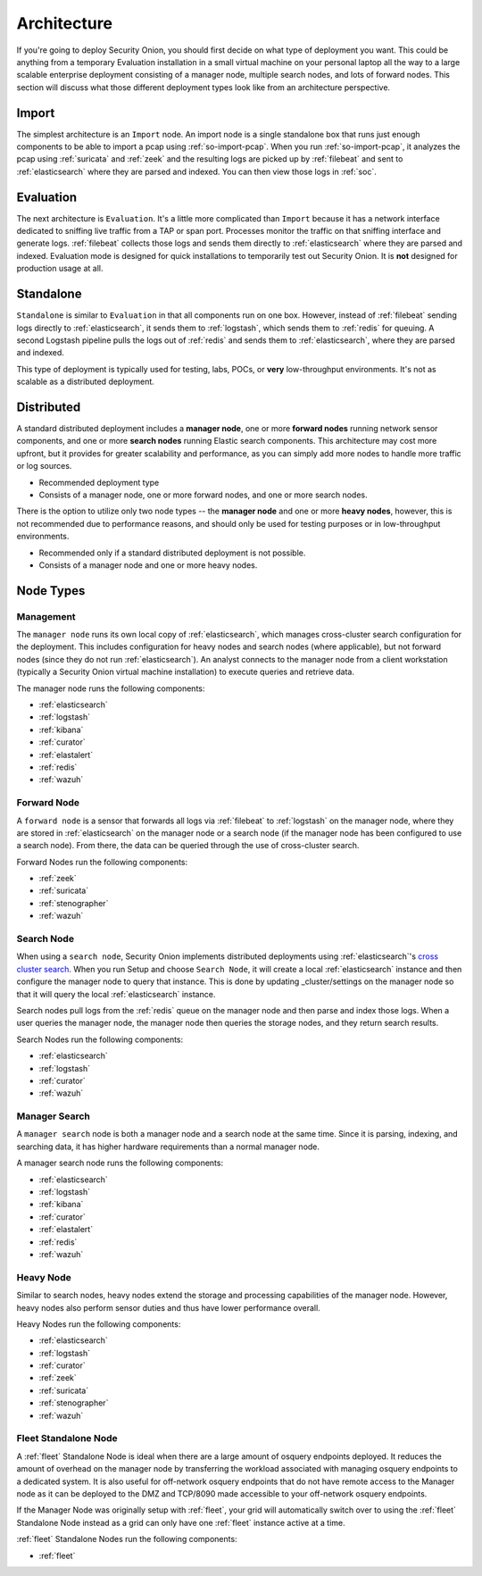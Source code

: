 .. _architecture:

Architecture
============

If you're going to deploy Security Onion, you should first decide on what type of deployment you want. This could be anything from a temporary Evaluation installation in a small virtual machine on your personal laptop all the way to a large scalable enterprise deployment consisting of a manager node, multiple search nodes, and lots of forward nodes. This section will discuss what those different deployment types look like from an architecture perspective.

Import
------

The simplest architecture is an ``Import`` node. An import node is a single standalone box that runs just enough components to be able to import a pcap using :ref:`so-import-pcap`. When you run :ref:`so-import-pcap`, it analyzes the pcap using :ref:`suricata` and :ref:`zeek` and the resulting logs are picked up by :ref:`filebeat` and sent to :ref:`elasticsearch` where they are parsed and indexed. You can then view those logs in :ref:`soc`.

Evaluation
----------
The next architecture is ``Evaluation``. It's a little more complicated than ``Import`` because it has a network interface dedicated to sniffing live traffic from a TAP or span port. Processes monitor the traffic on that sniffing interface and generate logs. :ref:`filebeat` collects those logs and sends them directly to :ref:`elasticsearch` where they are parsed and indexed. Evaluation mode is designed for quick installations to temporarily test out Security Onion. It is **not** designed for production usage at all.

.. image:: images/eval.png
   :align: center
   :width: 600
   :target: _images/eval.png

Standalone
----------
``Standalone`` is similar to ``Evaluation`` in that all components run on one box. However, instead of :ref:`filebeat` sending logs directly to :ref:`elasticsearch`, it sends them to :ref:`logstash`, which sends them to :ref:`redis` for queuing. A second Logstash pipeline pulls the logs out of :ref:`redis` and sends them to :ref:`elasticsearch`, where they are parsed and indexed.

This type of deployment is typically used for testing, labs, POCs, or **very** low-throughput environments. It's not as scalable as a distributed deployment.

.. image:: images/standalone.png
   :align: center
   :width: 600
   :target: _images/standalone.png

Distributed
-----------

A standard distributed deployment includes a **manager node**, one or more **forward nodes** running network sensor components, and one or more **search nodes** running Elastic search components. This architecture may cost more upfront, but it provides for greater scalability and performance, as you can simply add more nodes to handle more traffic or log sources.

-  Recommended deployment type
-  Consists of a manager node, one or more forward nodes, and one or more search nodes.

.. image:: images/distributed.png
   :align: center
   :width: 600
   :target: _images/distributed.png

There is the option to utilize only two node types -- the **manager node** and one or more **heavy nodes**, however, this is not recommended due to performance reasons, and should only be used for testing purposes or in low-throughput environments.

-  Recommended only if a standard distributed deployment is not possible.
-  Consists of a manager node and one or more heavy nodes.

.. image:: images/heavy-distributed.png
   :align: center
   :width: 600
   :target: _images/heavy-distributed.png

Node Types
----------

Management
~~~~~~~~~~

The ``manager node`` runs its own local copy of :ref:`elasticsearch`, which manages cross-cluster search configuration for the deployment. This includes configuration for heavy nodes and search nodes (where applicable), but not forward nodes (since they do not run :ref:`elasticsearch`). An analyst connects to the manager node from a client workstation (typically a Security Onion virtual machine installation) to execute queries and retrieve data.

The manager node runs the following components:

-  :ref:`elasticsearch`
-  :ref:`logstash`
-  :ref:`kibana`
-  :ref:`curator`
-  :ref:`elastalert`
-  :ref:`redis`
-  :ref:`wazuh`

Forward Node
~~~~~~~~~~~~

A ``forward node`` is a sensor that forwards all logs via :ref:`filebeat` to :ref:`logstash` on the manager node, where they are stored in :ref:`elasticsearch` on the manager node or a search node (if the manager node has been configured to use a search node). From there, the data can be queried through the use of cross-cluster search.

Forward Nodes run the following components:

-  :ref:`zeek`
-  :ref:`suricata`
-  :ref:`stenographer`
-  :ref:`wazuh`

Search Node
~~~~~~~~~~~

When using a ``search node``, Security Onion implements distributed deployments using :ref:`elasticsearch`'s `cross cluster search <https://www.elastic.co/guide/en/elasticsearch/reference/current/modules-cross-cluster-search.html>`__. When you run Setup and choose ``Search Node``, it will create a local :ref:`elasticsearch` instance and then configure the manager node to query that instance. This is done by updating \_cluster/settings on the manager node so that it will query the local :ref:`elasticsearch` instance.

Search nodes pull logs from the :ref:`redis` queue on the manager node and then parse and index those logs. When a user queries the manager node, the manager node then queries the storage nodes, and they return search results.

Search Nodes run the following components:

-  :ref:`elasticsearch`
-  :ref:`logstash`
-  :ref:`curator`
-  :ref:`wazuh`

Manager Search
~~~~~~~~~~~~~~

A ``manager search`` node is both a manager node and a search node at the same time. Since it is parsing, indexing, and searching data, it has higher hardware requirements than a normal manager node. 

A manager search node runs the following components:

-  :ref:`elasticsearch`
-  :ref:`logstash`
-  :ref:`kibana`
-  :ref:`curator`
-  :ref:`elastalert`
-  :ref:`redis`
-  :ref:`wazuh`

Heavy Node
~~~~~~~~~~

Similar to search nodes, heavy nodes extend the storage and processing capabilities of the manager node. However, heavy nodes also perform sensor duties and thus have lower performance overall.

Heavy Nodes run the following components:

-  :ref:`elasticsearch`
-  :ref:`logstash`
-  :ref:`curator`
-  :ref:`zeek`
-  :ref:`suricata`
-  :ref:`stenographer`
-  :ref:`wazuh`

Fleet Standalone Node
~~~~~~~~~~~~~~~~~~~~~

A :ref:`fleet` Standalone Node is ideal when there are a large amount of osquery endpoints deployed. It reduces the amount of overhead on the manager node by transferring the workload associated with managing osquery endpoints to a dedicated system. It is also useful for off-network osquery endpoints that do not have  remote access to the Manager node as it can be deployed to the DMZ and TCP/8090 made accessible to your off-network osquery endpoints.

If the Manager Node was originally setup with :ref:`fleet`, your grid will automatically switch over to using the :ref:`fleet` Standalone Node instead as a grid can only have one :ref:`fleet` instance active at a time.

:ref:`fleet` Standalone Nodes run the following components:

-  :ref:`fleet`
